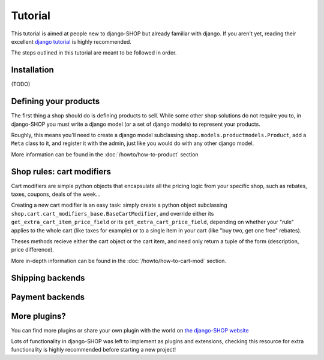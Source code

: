 ========
Tutorial
========

This tutorial is aimed at people new to django-SHOP but already familiar with
django. If you aren't yet, reading their excellent `django tutorial <https://docs.djangoproject.com/en/1.3/intro/tutorial01/>`_ is highly
recommended.

The steps outlined in this tutorial are meant to be followed in order.

Installation
============

(TODO)

Defining your products
======================

The first thing a shop should do is defining products to sell. While some other
shop solutions do not require you to, in django-SHOP you must write a django
model (or a set of django models) to represent your products.

Roughly, this means you'll need to create a django model subclassing
``shop.models.productmodels.Product``, add a ``Meta`` class to it, and register
it with the admin, just like you would do with any other django model.

More information can be found in the :doc:`/howto/how-to-product` section


Shop rules: cart modifiers
==========================

Cart modifiers are simple python objects that encapsulate all the pricing logic
from your specific shop, such as rebates, taxes, coupons, deals of the week...

Creating a new cart modifier is an easy task: simply create a python object
subclassing ``shop.cart.cart_modifiers_base.BaseCartModifier``, and override
either its ``get_extra_cart_item_price_field`` or its
``get_extra_cart_price_field``, depending on whether your "rule" applies to the
whole cart (like taxes for example) or to a single item in your cart (like "buy
two, get one free" rebates).

Theses methods recieve either the cart object or the cart item, and need only
return a tuple of the form (description, price difference).

More in-depth information can be found in the :doc:`/howto/how-to-cart-mod`
section.


Shipping backends
=================

Payment backends
================

More plugins?
=============

You can find more plugins or share your own plugin with the world on `the
django-SHOP website <https://www.django-shop.org/ecosystem/>`_

Lots of functionality in django-SHOP was left to implement as plugins and
extensions, checking this resource for extra functionality is highly
recommended before starting a new project!
